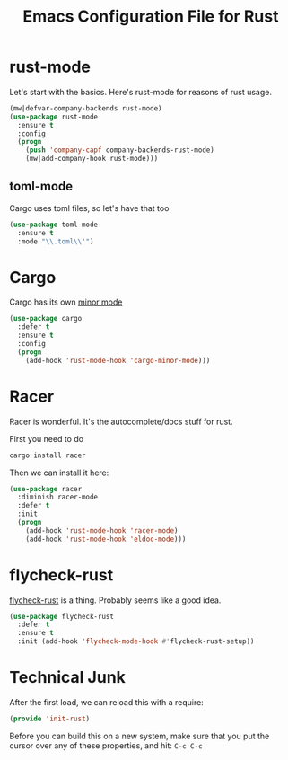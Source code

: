 #+TITLE:  Emacs Configuration File for Rust
#+AUTHOR: Michael Westbom
#+EMAIL: michael@westbom.co

* rust-mode

  Let's start with the basics.  Here's rust-mode for reasons of rust usage.

  #+BEGIN_SRC emacs-lisp
    (mw|defvar-company-backends rust-mode)
    (use-package rust-mode
      :ensure t
      :config
      (progn
        (push 'company-capf company-backends-rust-mode)
        (mw|add-company-hook rust-mode)))
  #+END_SRC

** toml-mode

   Cargo uses toml files, so let's have that too

   #+BEGIN_SRC emacs-lisp
     (use-package toml-mode
       :ensure t
       :mode "\\.toml\\'")
   #+END_SRC

* Cargo

  Cargo has its own [[https://github.com/kwrooijen/cargo.el][minor mode]]

  #+BEGIN_SRC emacs-lisp
    (use-package cargo
      :defer t
      :ensure t
      :config
      (progn
        (add-hook 'rust-mode-hook 'cargo-minor-mode)))
  #+END_SRC

* Racer

  Racer is wonderful. It's the autocomplete/docs stuff for rust.

  First you need to do

  #+BEGIN_SRC sh
    cargo install racer
  #+END_SRC

  Then we can install it here:

  #+BEGIN_SRC emacs-lisp
    (use-package racer
      :diminish racer-mode
      :defer t
      :init
      (progn
        (add-hook 'rust-mode-hook 'racer-mode)
        (add-hook 'rust-mode-hook 'eldoc-mode)))
  #+END_SRC

* flycheck-rust

   [[https://github.com/flycheck/flycheck-rust][flycheck-rust]] is a thing. Probably seems like a good idea.

   #+BEGIN_SRC emacs-lisp
     (use-package flycheck-rust
       :defer t
       :ensure t
       :init (add-hook 'flycheck-mode-hook #'flycheck-rust-setup))
   #+END_SRC

* Technical Junk

  After the first load, we can reload this with a require:

  #+BEGIN_SRC emacs-lisp
    (provide 'init-rust)
  #+END_SRC

  Before you can build this on a new system, make sure that you put
  the cursor over any of these properties, and hit: =C-c C-c=

#+DESCRIPTION: The rust-specific stuff for emacs
#+PROPERTY:    header-args :results silent
#+PROPERTY:    header-args:sh  :tangle no
#+PROPERTY:    header-args:emacs-lisp :tangle ~/.emacs.d/elisp/init-rust.el
#+PROPERTY:    header-args :eval no-export
#+PROPERTY:    header-args :comments org
#+OPTIONS:     num:nil toc:nil todo:nil tasks:nil tags:nil
#+OPTIONS:     skip:nil author:nil email:nil creator:nil timestamp:nil
#+INFOJS_OPT:  view:nil toc:nil ltoc:t mouse:underline buttons:0 path:http://orgmode.org/org-info.js
